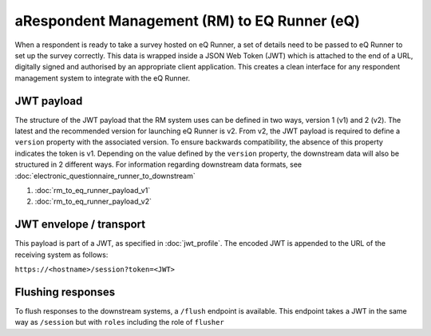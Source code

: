 aRespondent Management (RM) to EQ Runner (eQ)
============================================

When a respondent is ready to take a survey hosted on eQ Runner, a set of details need to be passed to eQ Runner to set up the survey correctly.
This data is wrapped inside a JSON Web Token (JWT) which is attached to the end of a URL, digitally signed and authorised by an appropriate client application.
This creates a clean interface for any respondent management system to integrate with the eQ Runner.

JWT payload
***********

The structure of the JWT payload that the RM system uses can be defined in two ways, version 1 (v1) and 2 (v2).
The latest and the recommended version for launching eQ Runner is v2.
From v2, the  JWT payload is required to define a ``version`` property with the associated version. To ensure backwards compatibility, the absence of this property indicates the token is v1.
Depending on the value defined by the ``version`` property, the downstream data will also be structured in 2 different ways. For information regarding downstream data formats, see :doc:`electronic_questionnaire_runner_to_downstream`

#. :doc:`rm_to_eq_runner_payload_v1`
#. :doc:`rm_to_eq_runner_payload_v2`

JWT envelope / transport
************************
This payload is part of a JWT, as specified in :doc:`jwt_profile`. The encoded
JWT is appended to the URL of the receiving system as follows:

``https://<hostname>/session?token=<JWT>``

Flushing responses
******************
To flush responses to the downstream systems, a ``/flush`` endpoint is available.
This endpoint takes a JWT in the same way as ``/session`` but with ``roles``
including the role of  ``flusher``
